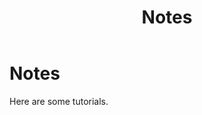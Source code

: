 #+title: Notes
#+HUGO_BASE_DIR: ../
#+HUGO_SECTION: notes

* Notes
:PROPERTIES:
:EXPORT_FILE_NAME: _index
:END:

Here are some tutorials.
